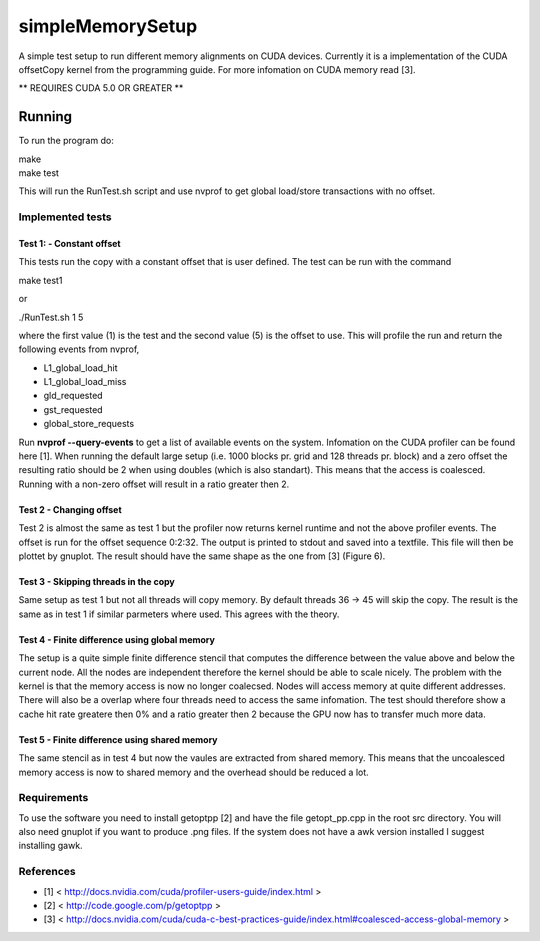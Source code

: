 =================
simpleMemorySetup
=================

A simple test setup to run different memory alignments on CUDA devices. Currently it is a implementation of the CUDA offsetCopy kernel from the programming guide. For more infomation on CUDA memory read [3].

** REQUIRES CUDA 5.0 OR GREATER **

Running
-----------

To run the program do:
    
|    make
|    make test

This will run the RunTest.sh script and use nvprof to get global load/store transactions with no offset.

Implemented tests
___________________

Test 1:  - Constant offset
"""""""""""""""""""""""""""

This tests run the copy with a constant offset that is user defined. The test can be run with the command

|    make test1

or 

|    ./RunTest.sh 1 5

where the first value (1) is the test and the second value (5) is the offset to use. This will profile the run and return the following events from nvprof,

* L1_global_load_hit
* L1_global_load_miss
* gld_requested
* gst_requested
* global_store_requests

Run **nvprof --query-events** to get a list of available events on the system. Infomation on the CUDA profiler can be found here [1].
When running the default large setup (i.e. 1000 blocks pr. grid and 128 threads pr. block) and a zero offset the resulting ratio should be 2 when using doubles (which is also standart). This means that the access is coalesced. Running with a non-zero offset will result in a ratio greater then 2.

Test 2 - Changing offset
"""""""""""""""""""""""""

Test 2 is almost the same as test 1 but the profiler now returns kernel runtime and not the above profiler events. The offset is run for the offset sequence 0:2:32. The output is printed to stdout and saved into a textfile. This file will then be plottet by gnuplot. The result should have the same shape as the one from [3] (Figure 6).


Test 3 - Skipping threads in the copy
""""""""""""""""""""""""""""""""""""""

Same setup as test 1 but not all threads will copy memory. By default threads 36 -> 45 will skip the copy. The result is the same as in test 1 if similar parmeters where used. This agrees with the theory.

Test 4 - Finite difference using global memory
""""""""""""""""""""""""""""""""""""""""""""""

The setup is a quite simple finite difference stencil that computes the difference between the value above and below the current node. All the nodes are independent therefore the kernel should be able to scale nicely. 
The problem with the kernel is that the memory access is now no longer coalecsed. Nodes will access memory at quite different addresses. There will also be a overlap where four threads need to access the same infomation. The test should therefore show a cache hit rate greatere then 0% and a ratio greater then 2 because the GPU now has to transfer much more data.

Test 5 - Finite difference using shared memory
""""""""""""""""""""""""""""""""""""""""""""""

The same stencil as in test 4 but now the vaules are extracted from shared memory. This means that the uncoalesced memory access is now to shared memory and the overhead should be reduced a lot.

Requirements
____________________

To use the software you need to install getoptpp [2] and have the file getopt_pp.cpp in the root src directory. You will also need gnuplot if you want to produce .png files.
If the system does not have a awk version installed I suggest installing gawk.

References
_____________________

* [1] < http://docs.nvidia.com/cuda/profiler-users-guide/index.html >
* [2] < http://code.google.com/p/getoptpp >
* [3] < http://docs.nvidia.com/cuda/cuda-c-best-practices-guide/index.html#coalesced-access-global-memory >

